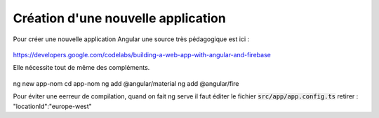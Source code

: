 Création d'une nouvelle application
****************************************
Pour créer une nouvelle application Angular une source très pédagogique est ici :

   .. code-block:: 
https://developers.google.com/codelabs/building-a-web-app-with-angular-and-firebase

Elle nécessite tout de même des compléments.


   .. code-block:: 
ng new app-nom
cd app-nom
ng add @angular/material
ng add @angular/fire

Pour éviter une eerreur de compilation, quand on fait ng serve il faut éditer le fichier :code:`src/app/app.config.ts`
retirer :  "locationId":"europe-west"












